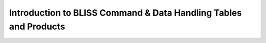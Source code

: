 Introduction to BLISS Command & Data Handling Tables and Products
=================================================================
